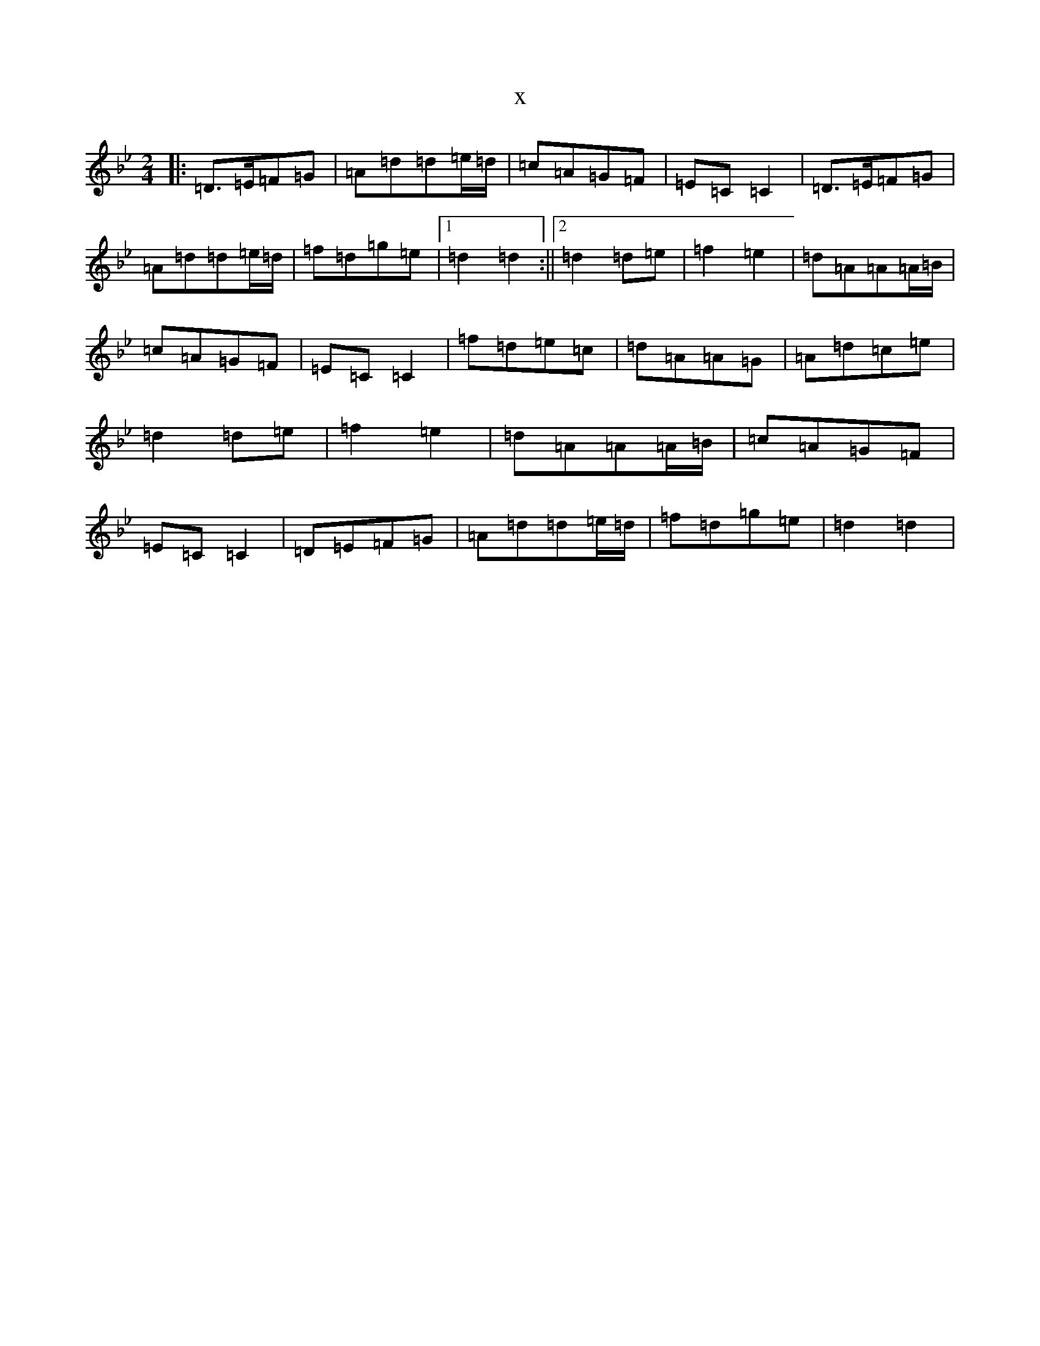 X:18143
T:x
L:1/8
M:2/4
K: C Dorian
|:=D>=E=F=G|=A=d=d=e/2=d/2|=c=A=G=F|=E=C=C2|=D>=E=F=G|=A=d=d=e/2=d/2|=f=d=g=e|1=d2=d2:||2=d2=d=e|=f2=e2|=d=A=A=A/2=B/2|=c=A=G=F|=E=C=C2|=f=d=e=c|=d=A=A=G|=A=d=c=e|=d2=d=e|=f2=e2|=d=A=A=A/2=B/2|=c=A=G=F|=E=C=C2|=D=E=F=G|=A=d=d=e/2=d/2|=f=d=g=e|=d2=d2|